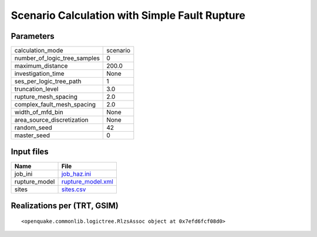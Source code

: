 Scenario Calculation with Simple Fault Rupture
==============================================

Parameters
----------
============================ ========
calculation_mode             scenario
number_of_logic_tree_samples 0       
maximum_distance             200.0   
investigation_time           None    
ses_per_logic_tree_path      1       
truncation_level             3.0     
rupture_mesh_spacing         2.0     
complex_fault_mesh_spacing   2.0     
width_of_mfd_bin             None    
area_source_discretization   None    
random_seed                  42      
master_seed                  0       
============================ ========

Input files
-----------
============= ========================================
Name          File                                    
============= ========================================
job_ini       `job_haz.ini <job_haz.ini>`_            
rupture_model `rupture_model.xml <rupture_model.xml>`_
sites         `sites.csv <sites.csv>`_                
============= ========================================

Realizations per (TRT, GSIM)
----------------------------

::

  <openquake.commonlib.logictree.RlzsAssoc object at 0x7efd6fcf08d0>
